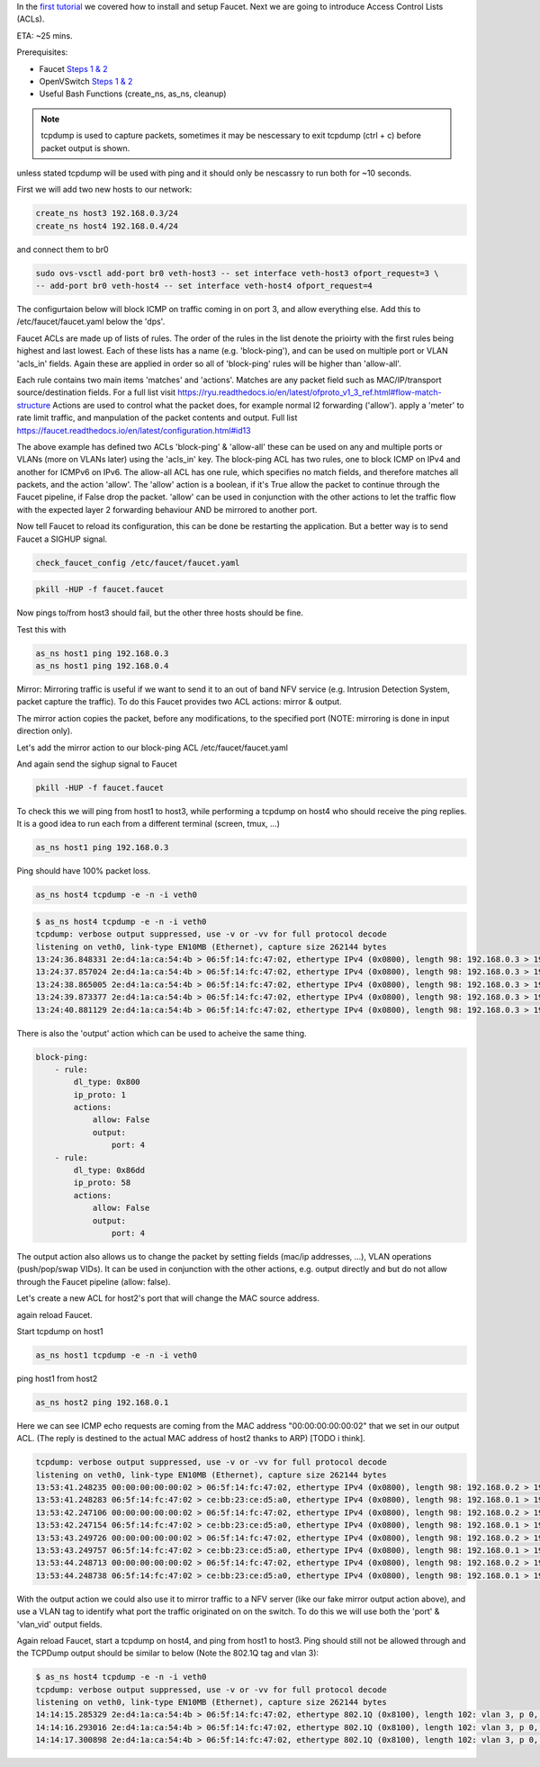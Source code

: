 In the `first tutorial <tutorials.html>`_ we covered how to install and setup Faucet.
Next we are going to introduce Access Control Lists (ACLs).

ETA: ~25 mins.

Prerequisites:

- Faucet `Steps 1 & 2 <https://faucet.readthedocs.io/en/latest/tutorials.html#package-installation>`_
- OpenVSwitch `Steps 1 & 2 <https://faucet.readthedocs.io/en/latest/tutorials.html#connect-your-first-datapath>`_
- Useful Bash Functions (create_ns, as_ns, cleanup)


.. note:: tcpdump is used to capture packets, sometimes it may be nescessary to exit tcpdump (ctrl + c) before packet output is shown.
unless stated tcpdump will be used with ping and it should only be nescassry to run both for ~10 seconds.


First we will add two new hosts to our network:

.. code-block:: console

    create_ns host3 192.168.0.3/24
    create_ns host4 192.168.0.4/24

and connect them to br0

.. code-block:: console

    sudo ovs-vsctl add-port br0 veth-host3 -- set interface veth-host3 ofport_request=3 \
    -- add-port br0 veth-host4 -- set interface veth-host4 ofport_request=4


The configurtaion below will block ICMP on traffic coming in on port 3, and allow everything else.
Add this to /etc/faucet/faucet.yaml below the 'dps'.

.. code-block:: yaml
    :caption: /etc/faucet/faucet.yaml

                3:
                    name: "host3"
                    native_vlan: office
                    acls_in: [block-ping, allow-all]
                4:
                    name: "host4"
                    native_vlan: office
    acls:
        block-ping:
            - rule:
                dl_type: 0x800      # IPv4
                ip_proto: 1         # ICMP
                actions:
                    allow: False
            - rule:
                dl_type: 0x86dd     # IPv6
                ip_proto: 58        # ICMPv6
                actions:
                    allow: False
        allow-all:
            - rule:
                actions:
                    allow: True


Faucet ACLs are made up of lists of rules.
The order of the rules in the list denote the prioirty with the first rules being highest and last lowest.
Each of these lists has a name (e.g. 'block-ping'), and can be used on multiple port or VLAN 'acls_in' fields.
Again these are applied in order so all of 'block-ping' rules will be higher than 'allow-all'.

Each rule contains two main items 'matches' and 'actions'.
Matches are any packet field such as MAC/IP/transport source/destination fields.
For a full list visit https://ryu.readthedocs.io/en/latest/ofproto_v1_3_ref.html#flow-match-structure
Actions are used to control what the packet does, for example normal l2 forwarding ('allow'). apply a 'meter' to rate limit traffic, and manpulation of the packet contents and output.
Full list https://faucet.readthedocs.io/en/latest/configuration.html#id13

The above example has defined two ACLs 'block-ping' & 'allow-all' these can be used on any and multiple ports or VLANs (more on VLANs later) using the 'acls_in' key.
The block-ping ACL has two rules, one to block ICMP on IPv4 and another for ICMPv6 on IPv6.
The allow-all ACL has one rule, which specifies no match fields, and therefore matches all packets, and the action 'allow'.
The 'allow' action is a boolean, if it's True allow the packet to continue through the Faucet pipeline, if False drop the packet.
'allow' can be used in conjunction with the other actions to let the traffic flow with the expected layer 2 forwarding behaviour AND be mirrored to another port.


Now tell Faucet to reload its configuration, this can be done be restarting the application.
But a better way is to send Faucet a SIGHUP signal.

.. code-block:: console

    check_faucet_config /etc/faucet/faucet.yaml


.. code-block:: console

    pkill -HUP -f faucet.faucet


Now pings to/from host3 should fail, but the other three hosts should be fine.

Test this with

.. code-block:: console

    as_ns host1 ping 192.168.0.3
    as_ns host1 ping 192.168.0.4


Mirror:
Mirroring traffic is useful if we want to send it to an out of band NFV service (e.g. Intrusion Detection System, packet capture the traffic).
To do this Faucet provides two ACL actions: mirror & output.

The mirror action copies the packet, before any modifications, to the specified port (NOTE: mirroring is done in input direction only).

Let's add the mirror action to our block-ping ACL /etc/faucet/faucet.yaml

.. code-block:: yaml
    :caption: /etc/faucet/faucet.yaml

    ...
    block-ping:
        - rule:
            dl_type: 0x800
            ip_proto: 1
            actions:
                allow: False
                mirror: 4
        - rule:
            dl_type: 0x86dd
            ip_proto: 58
            actions:
                allow: False
                mirror: 4

And again send the sighup signal to Faucet

.. code:: console

    pkill -HUP -f faucet.faucet


To check this we will ping from host1 to host3, while performing a tcpdump on host4 who should receive the ping replies.
It is a good idea to run each from a different terminal (screen, tmux, ...)

.. code-block:: console

    as_ns host1 ping 192.168.0.3

Ping should have 100% packet loss.

.. code-block:: console

    as_ns host4 tcpdump -e -n -i veth0

.. code-block:: console

    $ as_ns host4 tcpdump -e -n -i veth0
    tcpdump: verbose output suppressed, use -v or -vv for full protocol decode
    listening on veth0, link-type EN10MB (Ethernet), capture size 262144 bytes
    13:24:36.848331 2e:d4:1a:ca:54:4b > 06:5f:14:fc:47:02, ethertype IPv4 (0x0800), length 98: 192.168.0.3 > 192.168.0.1: ICMP echo reply, id 23660, seq 16, length 64
    13:24:37.857024 2e:d4:1a:ca:54:4b > 06:5f:14:fc:47:02, ethertype IPv4 (0x0800), length 98: 192.168.0.3 > 192.168.0.1:   ICMP echo reply, id 23660, seq 17, length 64
    13:24:38.865005 2e:d4:1a:ca:54:4b > 06:5f:14:fc:47:02, ethertype IPv4 (0x0800), length 98: 192.168.0.3 > 192.168.0.1: ICMP echo reply, id 23660, seq 18, length 64
    13:24:39.873377 2e:d4:1a:ca:54:4b > 06:5f:14:fc:47:02, ethertype IPv4 (0x0800), length 98: 192.168.0.3 > 192.168.0.1: ICMP echo reply, id 23660, seq 19, length 64
    13:24:40.881129 2e:d4:1a:ca:54:4b > 06:5f:14:fc:47:02, ethertype IPv4 (0x0800), length 98: 192.168.0.3 > 192.168.0.1: ICMP echo reply, id 23660, seq 20, length 64



There is also the 'output' action which can be used to acheive the same thing.

.. code-block:: yaml

    block-ping:
        - rule:
            dl_type: 0x800
            ip_proto: 1
            actions:
                allow: False
                output:
                    port: 4
        - rule:
            dl_type: 0x86dd
            ip_proto: 58
            actions:
                allow: False
                output:
                    port: 4


The output action also allows us to change the packet by setting fields (mac/ip addresses, ...), VLAN operations (push/pop/swap VIDs).
It can be used in conjunction with the other actions, e.g. output directly and but do not allow through the Faucet pipeline (allow: false).

Let's create a new ACL for host2's port that will change the MAC source address.


.. code-block:: yaml
    :caption: /etc/faucet/faucet.yaml

    dps:
        sw1:
            ...
            2:
                name: "host2"
                description: "host2 network namespace"
                native_vlan: office
                acls_in: [rewrite-mac, allow-all]
            ...
    acls:
        rewrite-mac:
            - rule:
                actions:
                    allow: True
                    output:
                        set_fields:
                            - eth_src: "00:00:00:00:00:02"
    ...


again reload Faucet.

Start tcpdump on host1

.. code:: console

    as_ns host1 tcpdump -e -n -i veth0

ping host1 from host2

.. code:: console

    as_ns host2 ping 192.168.0.1

Here we can see ICMP echo requests are coming from the MAC address "00:00:00:00:00:02" that we set in our output ACL.
(The reply is destined to the actual MAC address of host2 thanks to ARP) [TODO i think].

.. code-block:: console

    tcpdump: verbose output suppressed, use -v or -vv for full protocol decode
    listening on veth0, link-type EN10MB (Ethernet), capture size 262144 bytes
    13:53:41.248235 00:00:00:00:00:02 > 06:5f:14:fc:47:02, ethertype IPv4 (0x0800), length 98: 192.168.0.2 > 192.168.0.1: ICMP echo request, id 23711, seq 1, length 64
    13:53:41.248283 06:5f:14:fc:47:02 > ce:bb:23:ce:d5:a0, ethertype IPv4 (0x0800), length 98: 192.168.0.1 > 192.168.0.2: ICMP echo reply, id 23711, seq 1, length 64
    13:53:42.247106 00:00:00:00:00:02 > 06:5f:14:fc:47:02, ethertype IPv4 (0x0800), length 98: 192.168.0.2 > 192.168.0.1: ICMP echo request, id 23711, seq 2, length 64
    13:53:42.247154 06:5f:14:fc:47:02 > ce:bb:23:ce:d5:a0, ethertype IPv4 (0x0800), length 98: 192.168.0.1 > 192.168.0.2: ICMP echo reply, id 23711, seq 2, length 64
    13:53:43.249726 00:00:00:00:00:02 > 06:5f:14:fc:47:02, ethertype IPv4 (0x0800), length 98: 192.168.0.2 > 192.168.0.1: ICMP echo request, id 23711, seq 3, length 64
    13:53:43.249757 06:5f:14:fc:47:02 > ce:bb:23:ce:d5:a0, ethertype IPv4 (0x0800), length 98: 192.168.0.1 > 192.168.0.2: ICMP echo reply, id 23711, seq 3, length 64
    13:53:44.248713 00:00:00:00:00:02 > 06:5f:14:fc:47:02, ethertype IPv4 (0x0800), length 98: 192.168.0.2 > 192.168.0.1: ICMP echo request, id 23711, seq 4, length 64
    13:53:44.248738 06:5f:14:fc:47:02 > ce:bb:23:ce:d5:a0, ethertype IPv4 (0x0800), length 98: 192.168.0.1 > 192.168.0.2: ICMP echo reply, id 23711, seq 4, length 64



With the output action we could also use it to mirror traffic to a NFV server (like our fake mirror output action above), and use a VLAN tag to identify what port the traffic originated on on the switch.
To do this we will use both the 'port' & 'vlan_vid' output fields.

.. code-block:: yaml
    :caption: /etc/faucet/faucet.yaml

    block-ping:
        - rule:
            dl_type: 0x800
            ip_proto: 1
            actions:
                allow: False
                output:
                    vlan_vid: 3
                    port: 4
        - rule:
            dl_type: 0x86dd
            ip_proto: 58
            actions:
                allow: False
                output:
                    vlan_vid: 3
                    port: 4


Again reload Faucet, start a tcpdump on host4, and ping from host1 to host3.
Ping should still not be allowed through and the TCPDump output should be similar to below (Note the 802.1Q tag and vlan 3):

.. code:: console

    $ as_ns host4 tcpdump -e -n -i veth0
    tcpdump: verbose output suppressed, use -v or -vv for full protocol decode
    listening on veth0, link-type EN10MB (Ethernet), capture size 262144 bytes
    14:14:15.285329 2e:d4:1a:ca:54:4b > 06:5f:14:fc:47:02, ethertype 802.1Q (0x8100), length 102: vlan 3, p 0, ethertype IPv4, 192.168.0.3 > 192.168.0.1: ICMP echo reply, id 23747, seq 1, length 64
    14:14:16.293016 2e:d4:1a:ca:54:4b > 06:5f:14:fc:47:02, ethertype 802.1Q (0x8100), length 102: vlan 3, p 0, ethertype IPv4, 192.168.0.3 > 192.168.0.1: ICMP echo reply, id 23747, seq 2, length 64
    14:14:17.300898 2e:d4:1a:ca:54:4b > 06:5f:14:fc:47:02, ethertype 802.1Q (0x8100), length 102: vlan 3, p 0, ethertype IPv4, 192.168.0.3 > 192.168.0.1: ICMP echo reply, id 23747, seq 3, length 64
